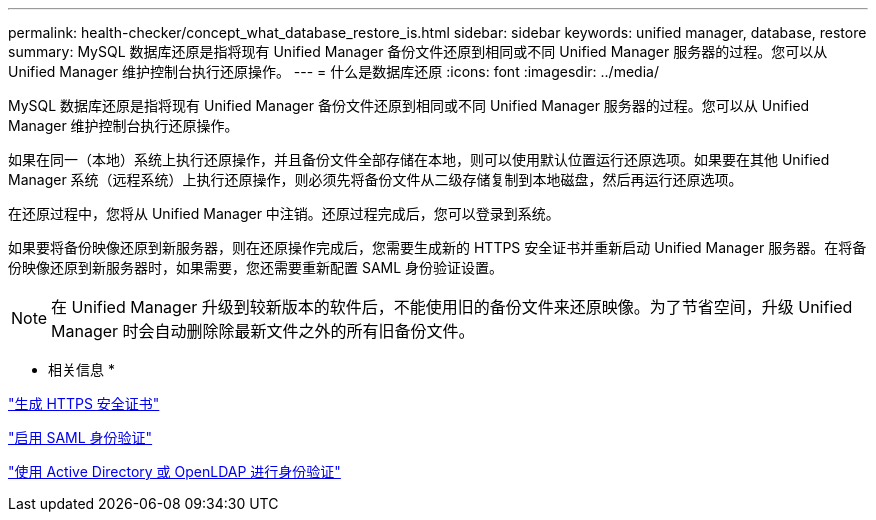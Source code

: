 ---
permalink: health-checker/concept_what_database_restore_is.html 
sidebar: sidebar 
keywords: unified manager, database, restore 
summary: MySQL 数据库还原是指将现有 Unified Manager 备份文件还原到相同或不同 Unified Manager 服务器的过程。您可以从 Unified Manager 维护控制台执行还原操作。 
---
= 什么是数据库还原
:icons: font
:imagesdir: ../media/


[role="lead"]
MySQL 数据库还原是指将现有 Unified Manager 备份文件还原到相同或不同 Unified Manager 服务器的过程。您可以从 Unified Manager 维护控制台执行还原操作。

如果在同一（本地）系统上执行还原操作，并且备份文件全部存储在本地，则可以使用默认位置运行还原选项。如果要在其他 Unified Manager 系统（远程系统）上执行还原操作，则必须先将备份文件从二级存储复制到本地磁盘，然后再运行还原选项。

在还原过程中，您将从 Unified Manager 中注销。还原过程完成后，您可以登录到系统。

如果要将备份映像还原到新服务器，则在还原操作完成后，您需要生成新的 HTTPS 安全证书并重新启动 Unified Manager 服务器。在将备份映像还原到新服务器时，如果需要，您还需要重新配置 SAML 身份验证设置。

[NOTE]
====
在 Unified Manager 升级到较新版本的软件后，不能使用旧的备份文件来还原映像。为了节省空间，升级 Unified Manager 时会自动删除除最新文件之外的所有旧备份文件。

====
* 相关信息 *

link:../config/task_generate_an_https_security_certificate_ocf.html["生成 HTTPS 安全证书"]

link:../config/task_enable_saml_authentication_um.html["启用 SAML 身份验证"]

link:..//config/concept_authentication_with_active_directory_or_openldap.html["使用 Active Directory 或 OpenLDAP 进行身份验证"]
